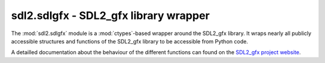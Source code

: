 .. module:: sdl2.sdlgfx
   :synopsis: SDL2_gfx library wrapper

sdl2.sdlgfx - SDL2_gfx library wrapper
======================================
The :mod:`sdl2.sdlgfx` module is a :mod:`ctypes`-based wrapper
around the SDL2_gfx library. It wraps nearly all publicly accessible
structures and functions of the SDL2_gfx library to be accessible from
Python code.

A detailled documentation about the behaviour of the different functions
can found on the `SDL2_gfx project website
<http://www.ferzkopp.net/Software/SDL_gfx-2.0/>`_.
